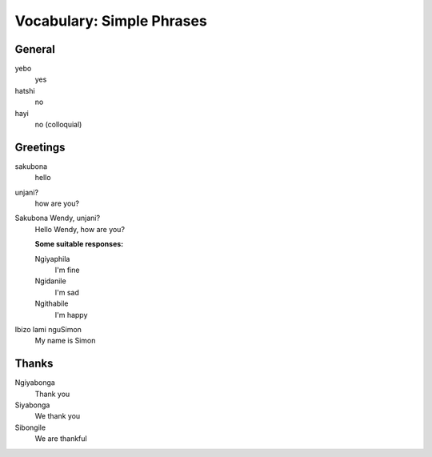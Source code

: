Vocabulary: Simple Phrases
==========================

General
-------

yebo
   yes
hatshi
   no
hayi
   no (colloquial)

Greetings
---------

sakubona
   hello
unjani?
   how are you?
Sakubona Wendy, unjani?
   Hello Wendy, how are you?

   **Some suitable responses:**

   Ngiyaphila
      I'm fine
   Ngidanile
      I'm sad
   Ngithabile
      I'm happy

Ibizo lami nguSimon
   My name is Simon

Thanks
------

Ngiyabonga
   Thank you
Siyabonga
   We thank you
Sibongile
   We are thankful